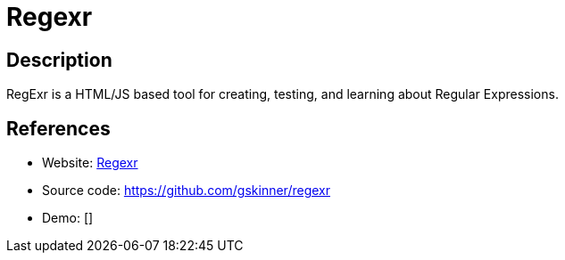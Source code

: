 = Regexr

:Name:          Regexr
:Language:      Regexr
:License:       MIT
:Topic:         Software Development
:Category:      IDE/Tools
:Subcategory:   

// END-OF-HEADER. DO NOT MODIFY OR DELETE THIS LINE

== Description

RegExr is a HTML/JS based tool for creating, testing, and learning about Regular Expressions.

== References

* Website: http://regexr.com/[Regexr]
* Source code: https://github.com/gskinner/regexr[https://github.com/gskinner/regexr]
* Demo: []
